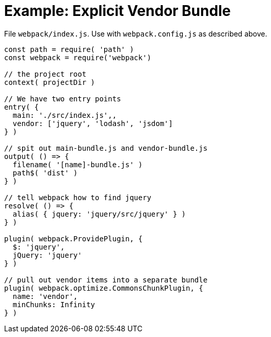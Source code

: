 = Example: Explicit Vendor Bundle
:showtitle:
:page-permalink: /examples/vendor-bundle/

File `webpack/index.js`. Use with `webpack.config.js` as described above.

```javascript
const path = require( 'path' )
const webpack = require('webpack')

// the project root
context( projectDir )

// We have two entry points
entry( {
  main: './src/index.js',,
  vendor: ['jquery', 'lodash', 'jsdom']
} )

// spit out main-bundle.js and vendor-bundle.js
output( () => {
  filename( '[name]-bundle.js' )
  path$( 'dist' )
} )

// tell webpack how to find jquery
resolve( () => {
  alias( { jquery: 'jquery/src/jquery' } )
} )

plugin( webpack.ProvidePlugin, {
  $: 'jquery',
  jQuery: 'jquery'
} )

// pull out vendor items into a separate bundle
plugin( webpack.optimize.CommonsChunkPlugin, {
  name: 'vendor',
  minChunks: Infinity
} )

```
